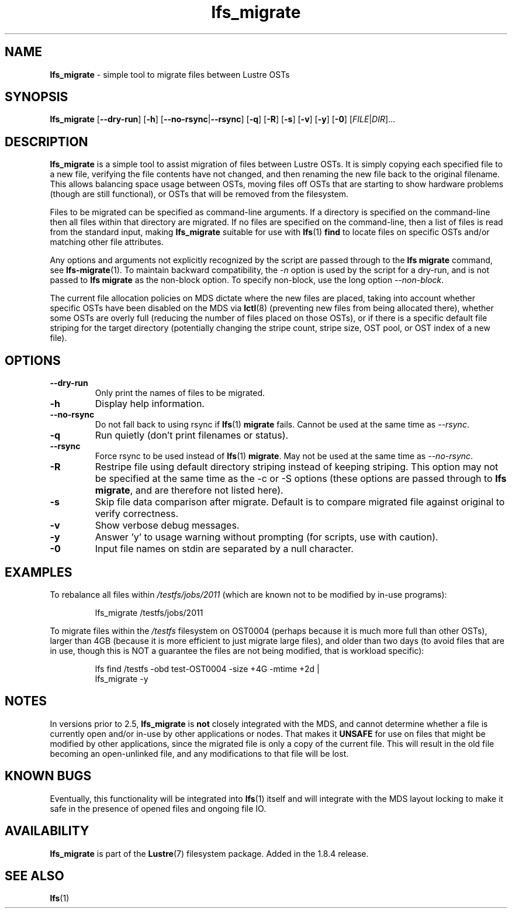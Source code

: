 .TH lfs_migrate 1 "Dec 19, 2017" Lustre "utilities"
.SH NAME
.B lfs_migrate
\- simple tool to migrate files between Lustre OSTs
.SH SYNOPSIS
.B lfs_migrate
.RB [ --dry-run ]
.RB [ -h ]
.RB [ --no-rsync | --rsync ]
.RB [ -q ]
.RB [ -R ]
.RB [ -s ]
.RB [ -v ]
.RB [ -y ]
.RB [ -0 ]
.RI [ FILE | DIR ]...
.br
.SH DESCRIPTION
.B lfs_migrate
is a simple tool to assist migration of files between Lustre OSTs.  It
is simply copying each specified file to a new file, verifying the file
contents have not changed, and then renaming the new file back to the
original filename.  This allows balancing space usage between OSTs, moving
files off OSTs that are starting to show hardware problems (though are still
functional), or OSTs that will be removed from the filesystem.
.PP
Files to be migrated can be specified as command-line arguments.  If a
directory is specified on the command-line then all files within that
directory are migrated.  If no files are specified on the command-line,
then a list of files is read from the standard input, making
.B lfs_migrate
suitable for use with
.BR lfs (1) " find"
to locate files on specific OSTs and/or matching other file attributes.
.PP
Any options and arguments not explicitly recognized by the script are passed
through to the
.B lfs migrate
command, see
.BR lfs-migrate (1).
To maintain backward compatibility, the \fI-n \fRoption is used by the script
for a dry-run, and is not passed to
.B lfs migrate
as the non-block option.  To specify non-block, use the long option
.IR --non-block .
.PP
The current file allocation policies on MDS dictate where the new files
are placed, taking into account whether specific OSTs have been disabled
on the MDS via
.BR lctl (8)
(preventing new files from being allocated there), whether
some OSTs are overly full (reducing the number of files placed on those
OSTs), or if there is a specific default file striping for the target
directory (potentially changing the stripe count, stripe size, OST pool,
or OST index of a new file).
.SH OPTIONS
.TP
.B \\--dry-run
Only print the names of files to be migrated.
.TP
.B \\-h
Display help information.
.TP
.B \\--no-rsync
Do not fall back to using rsync if
.BR lfs (1) " migrate" " fails."
Cannot be used at the same time as \fI--rsync\fR.
.TP
.B \\-q
Run quietly (don't print filenames or status).
.TP
.B \\--rsync
Force rsync to be used instead of
.BR lfs (1) " migrate" .
May not be used at the same time as \fI--no-rsync\fR.
.TP
.B \\-R
Restripe file using default directory striping instead of keeping striping.
This option may not be specified at the same time as the -c or -S options
(these options are passed through to
.BR "lfs migrate" ,
and are therefore not listed here).
.TP
.B \\-s
Skip file data comparison after migrate.  Default is to compare migrated file
against original to verify correctness.
.TP
.B \\-v
Show verbose debug messages.
.TP
.B \\-y
Answer 'y' to usage warning without prompting (for scripts, use with caution).
.TP
.B \\-0
Input file names on stdin are separated by a null character.
.SH EXAMPLES
To rebalance all files within
.I /testfs/jobs/2011
(which are known not to be modified by in-use programs):
.IP
lfs_migrate /testfs/jobs/2011
.PP
To migrate files within the
.I /testfs
filesystem on OST0004 (perhaps because it is much more full than other OSTs),
larger than 4GB (because it is more efficient to just migrate large files),
and older than two days (to avoid files that are in use, though this is NOT
a guarantee the files are not being modified, that is workload specific):
.IP
lfs find /testfs -obd test-OST0004 -size +4G -mtime +2d |
    lfs_migrate -y
.SH NOTES
In versions prior to 2.5,
.B lfs_migrate
is
.B not
closely integrated with the MDS, and cannot determine whether a file
is currently open and/or in-use by other applications or nodes.  That makes
it
.B
UNSAFE
for use on files that might be modified by other applications, since the
migrated file is only a copy of the current file. This will result in the
old file becoming an open-unlinked file, and any modifications to that file
will be lost.
.SH KNOWN BUGS
Eventually, this functionality will be integrated into
.BR lfs (1)
itself and will integrate with the MDS layout locking to make it safe
in the presence of opened files and ongoing file IO.
.SH AVAILABILITY
.B lfs_migrate
is part of the 
.BR Lustre (7) 
filesystem package.  Added in the 1.8.4 release.
.SH SEE ALSO
.BR lfs (1)
